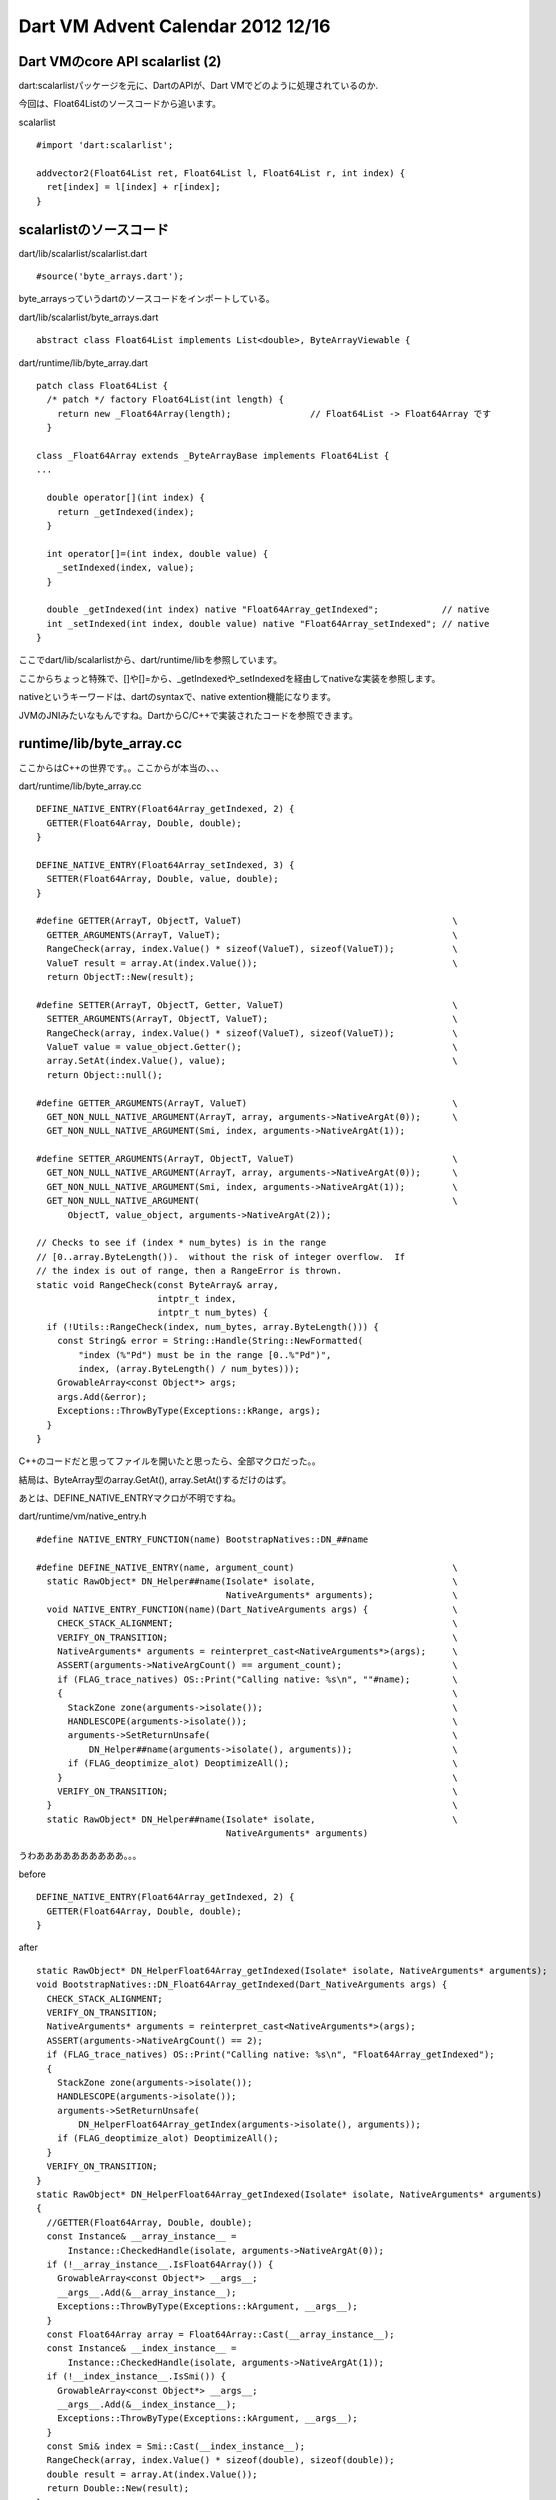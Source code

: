 Dart VM Advent Calendar 2012 12/16
###############################################################################

Dart VMのcore API scalarlist (2)
===============================================================================

dart:scalarlistパッケージを元に、DartのAPIが、Dart VMでどのように処理されているのか.

今回は、Float64Listのソースコードから追います。

scalarlist ::

  #import 'dart:scalarlist';

  addvector2(Float64List ret, Float64List l, Float64List r, int index) {
    ret[index] = l[index] + r[index];
  }

scalarlistのソースコード
===============================================================================

dart/lib/scalarlist/scalarlist.dart ::

  #source('byte_arrays.dart');

byte_arraysっていうdartのソースコードをインポートしている。

dart/lib/scalarlist/byte_arrays.dart ::

  abstract class Float64List implements List<double>, ByteArrayViewable {


dart/runtime/lib/byte_array.dart ::

  patch class Float64List {
    /* patch */ factory Float64List(int length) {
      return new _Float64Array(length);               // Float64List -> Float64Array です
    }

  class _Float64Array extends _ByteArrayBase implements Float64List {
  ...

    double operator[](int index) {
      return _getIndexed(index);
    }

    int operator[]=(int index, double value) {
      _setIndexed(index, value);
    }

    double _getIndexed(int index) native "Float64Array_getIndexed";            // native
    int _setIndexed(int index, double value) native "Float64Array_setIndexed"; // native
  }

ここでdart/lib/scalarlistから、dart/runtime/libを参照しています。

ここからちょっと特殊で、[]や[]=から、_getIndexedや_setIndexedを経由してnativeな実装を参照します。

nativeというキーワードは、dartのsyntaxで、native extention機能になります。

JVMのJNIみたいなもんですね。DartからC/C++で実装されたコードを参照できます。

runtime/lib/byte_array.cc
===============================================================================

ここからはC++の世界です。。ここからが本当の、、、

dart/runtime/lib/byte_array.cc ::

  DEFINE_NATIVE_ENTRY(Float64Array_getIndexed, 2) {
    GETTER(Float64Array, Double, double);
  }

  DEFINE_NATIVE_ENTRY(Float64Array_setIndexed, 3) {
    SETTER(Float64Array, Double, value, double);
  }

  #define GETTER(ArrayT, ObjectT, ValueT)                                        \
    GETTER_ARGUMENTS(ArrayT, ValueT);                                            \
    RangeCheck(array, index.Value() * sizeof(ValueT), sizeof(ValueT));           \
    ValueT result = array.At(index.Value());                                     \
    return ObjectT::New(result);

  #define SETTER(ArrayT, ObjectT, Getter, ValueT)                                \
    SETTER_ARGUMENTS(ArrayT, ObjectT, ValueT);                                   \
    RangeCheck(array, index.Value() * sizeof(ValueT), sizeof(ValueT));           \
    ValueT value = value_object.Getter();                                        \
    array.SetAt(index.Value(), value);                                           \
    return Object::null();

  #define GETTER_ARGUMENTS(ArrayT, ValueT)                                       \
    GET_NON_NULL_NATIVE_ARGUMENT(ArrayT, array, arguments->NativeArgAt(0));      \
    GET_NON_NULL_NATIVE_ARGUMENT(Smi, index, arguments->NativeArgAt(1));

  #define SETTER_ARGUMENTS(ArrayT, ObjectT, ValueT)                              \
    GET_NON_NULL_NATIVE_ARGUMENT(ArrayT, array, arguments->NativeArgAt(0));      \
    GET_NON_NULL_NATIVE_ARGUMENT(Smi, index, arguments->NativeArgAt(1));         \
    GET_NON_NULL_NATIVE_ARGUMENT(                                                \
        ObjectT, value_object, arguments->NativeArgAt(2));

  // Checks to see if (index * num_bytes) is in the range
  // [0..array.ByteLength()).  without the risk of integer overflow.  If
  // the index is out of range, then a RangeError is thrown.
  static void RangeCheck(const ByteArray& array,
                         intptr_t index,
                         intptr_t num_bytes) {
    if (!Utils::RangeCheck(index, num_bytes, array.ByteLength())) {
      const String& error = String::Handle(String::NewFormatted(
          "index (%"Pd") must be in the range [0..%"Pd")",
          index, (array.ByteLength() / num_bytes)));
      GrowableArray<const Object*> args;
      args.Add(&error);
      Exceptions::ThrowByType(Exceptions::kRange, args);
    }
  }

C++のコードだと思ってファイルを開いたと思ったら、全部マクロだった。。

結局は、ByteArray型のarray.GetAt(), array.SetAt()するだけのはず。

あとは、DEFINE_NATIVE_ENTRYマクロが不明ですね。


dart/runtime/vm/native_entry.h ::

  #define NATIVE_ENTRY_FUNCTION(name) BootstrapNatives::DN_##name

  #define DEFINE_NATIVE_ENTRY(name, argument_count)                              \
    static RawObject* DN_Helper##name(Isolate* isolate,                          \
                                      NativeArguments* arguments);               \
    void NATIVE_ENTRY_FUNCTION(name)(Dart_NativeArguments args) {                \
      CHECK_STACK_ALIGNMENT;                                                     \
      VERIFY_ON_TRANSITION;                                                      \
      NativeArguments* arguments = reinterpret_cast<NativeArguments*>(args);     \
      ASSERT(arguments->NativeArgCount() == argument_count);                     \
      if (FLAG_trace_natives) OS::Print("Calling native: %s\n", ""#name);        \
      {                                                                          \
        StackZone zone(arguments->isolate());                                    \
        HANDLESCOPE(arguments->isolate());                                       \
        arguments->SetReturnUnsafe(                                              \
            DN_Helper##name(arguments->isolate(), arguments));                   \
        if (FLAG_deoptimize_alot) DeoptimizeAll();                               \
      }                                                                          \
      VERIFY_ON_TRANSITION;                                                      \
    }                                                                            \
    static RawObject* DN_Helper##name(Isolate* isolate,                          \
                                      NativeArguments* arguments)

うわああああああああああ。。。

before ::

  DEFINE_NATIVE_ENTRY(Float64Array_getIndexed, 2) {
    GETTER(Float64Array, Double, double);
  }

after ::

    static RawObject* DN_HelperFloat64Array_getIndexed(Isolate* isolate, NativeArguments* arguments);
    void BootstrapNatives::DN_Float64Array_getIndexed(Dart_NativeArguments args) {
      CHECK_STACK_ALIGNMENT;
      VERIFY_ON_TRANSITION;
      NativeArguments* arguments = reinterpret_cast<NativeArguments*>(args);
      ASSERT(arguments->NativeArgCount() == 2);
      if (FLAG_trace_natives) OS::Print("Calling native: %s\n", "Float64Array_getIndexed");
      {
        StackZone zone(arguments->isolate());
        HANDLESCOPE(arguments->isolate());
        arguments->SetReturnUnsafe(
            DN_HelperFloat64Array_getIndex(arguments->isolate(), arguments));
        if (FLAG_deoptimize_alot) DeoptimizeAll();
      }
      VERIFY_ON_TRANSITION;
    }
    static RawObject* DN_HelperFloat64Array_getIndexed(Isolate* isolate, NativeArguments* arguments)
    {
      //GETTER(Float64Array, Double, double);
      const Instance& __array_instance__ =
          Instance::CheckedHandle(isolate, arguments->NativeArgAt(0));
      if (!__array_instance__.IsFloat64Array()) {
        GrowableArray<const Object*> __args__;
        __args__.Add(&__array_instance__);
        Exceptions::ThrowByType(Exceptions::kArgument, __args__);
      }
      const Float64Array array = Float64Array::Cast(__array_instance__);
      const Instance& __index_instance__ =
          Instance::CheckedHandle(isolate, arguments->NativeArgAt(1));
      if (!__index_instance__.IsSmi()) {
        GrowableArray<const Object*> __args__;
        __args__.Add(&__index_instance__);
        Exceptions::ThrowByType(Exceptions::kArgument, __args__);
      }
      const Smi& index = Smi::Cast(__index_instance__);
      RangeCheck(array, index.Value() * sizeof(double), sizeof(double));
      double result = array.At(index.Value());
      return Double::New(result);
    }

やばい、、マクロを展開してみたら、Float64Array型のarrayから、Smi型のindexで、要素を取得していた。。

結局どれが呼ばれるのか。
===============================================================================
ポイントになるのは、以下の2メソッドです。。 ::

  static RawObject* DN_HelperFloat64Array_getIndexed(Isolate* isolate, NativeArguments* arguments);
  void BootstrapNatives::DN_Float64Array_getIndexed(Dart_NativeArguments args) {

BootstrapNatives が気になる。

dart/runtime/vm/bootstrap_natives.h ::

  // List of bootstrap native entry points used in the core dart library.
  #define BOOTSTRAP_NATIVE_LIST(V)                                               \
  ...
    V(Float64Array_new, 1)                                                       \
    V(Float64Array_newTransferable, 1)                                           \
    V(Float64Array_getIndexed, 2)                                                \
    V(Float64Array_setIndexed, 3)                                                \
  ...

  class BootstrapNatives : public AllStatic {
    public:
      static Dart_NativeFunction Lookup(Dart_Handle name, int argument_count);

  #define DECLARE_BOOTSTRAP_NATIVE(name, ignored)                                \
    static void DN_##name(Dart_NativeArguments args);

    BOOTSTRAP_NATIVE_LIST(DECLARE_BOOTSTRAP_NATIVE)

  #undef DECLARE_BOOTSTRAP_NATIVE
  };

マクロでstatic DN_XXX(...)という関数を大量に宣言します。

こういうマクロはLLVMやJVMでも登場するので、、コンパイラ業界では一般的なテクニックなのだと思います。


dart/runtime/lib/byte_array.dart ::

    double _getIndexed(int index) native "Float64Array_getIndexed";            // native

上記で呼んでいる、Float64Array_getIndexedは、BootstrapNatives::Lookup()により、
DN_Float64Array_getIndexedが呼ばれるようです。

DN_Float64Array_getIndexedは、DEFINE_NATIVE_ENTRYマクロによって生成されたstatic関数です。

static RawObject* DN_HelperFloat64Array_getIndexed(Isolate* isolate, NativeArguments* arguments)
を経由して、Float64Array.At(intptr_t index)が最終的に呼ばれます。

Float64Arrayクラスは、dart/runtime/vm/object.hで定義されたクラスであり、やっとscalarlistのFloat64Listが、vm/object.hのFloat64Arrayクラスに結びつきました。。

intrinsic
===============================================================================

... と思うじゃないですか。

実装としては上記が用意されていますが、Dart VMのIntrinsic機能により、Float64Array_getIndexedが呼ばれると、

runtime/vm/intrinsicに定義された組み込み関数が呼ばれます。 ::

  V(_Float64Array, [], Float64Array_getIndexed, 476393480)
  V(_Float64Array, []=, Float64Array_setIndexed, 283625119)

runtime/vm/intrinsic_ia32.cc ::

  bool Intrinsifier::Float64Array_getIndexed(Assembler* assembler) {
    Label fall_through;
    TestByteArrayIndex(assembler, &fall_through);
    // After TestByteArrayIndex:
    // * EAX has the base address of the byte array.
    // * EBX has the index into the array.
    // EBX contains the SMI index which is shifted left by 1.
    // This shift means we only multiply the index by 4 not 8 (sizeof double).
    // Load double precision float into XMM7.
    __ movsd(XMM7, FieldAddress(EAX, EBX, TIMES_4,
                                Float64Array::data_offset()));
    // Allocate a double instance.
    const Class& double_class = Class::Handle(
      Isolate::Current()->object_store()->double_class());
    AssemblerMacros::TryAllocate(assembler,
                                 double_class,
                                 &fall_through,
                                 Assembler::kNearJump, EAX);
    // Store XMM7 into double instance.
    __ movsd(FieldAddress(EAX, Double::value_offset()), XMM7);
    __ ret();
    __ Bind(&fall_through);
    return false;
  }

movsdでarray+offset*4で、目的の配列位置の値を取得したのち、Double型のインスタンスを生成して、値をboxingして返しています。

でもこれって、Float64Listのアセンブラの出力結果と一致しませんし、Double型へのBoxingは畳み込まれていたはず。。

IR
===============================================================================
Intrinsicは、JITコンパイル(非最適化)の際に呼ばれるのですが、JITコンパイル(最適化)の際には、別処理になります。。

中間表現上は、 ::

  v6 <- InstanceCall:17([], v3, v4 IC[1: _Float64Array@0x37975bd9 #600]) env={ v1, v2, v3, v4, v0, a0, a1, a2, a3, a4 }

[]シンボルは、LoadIndexedというInstanceCallの分類になるのですが、

FlowGraphOptimizerで、以下のように最適化されます。 ::

  bool FlowGraphOptimizer::TryReplaceWithLoadIndexed(InstanceCallInstr* call) {
    const intptr_t class_id = ReceiverClassId(call);
    switch (class_id) {
      case kArrayCid:
      case kImmutableArrayCid:
      case kGrowableObjectArrayCid:
      case kFloat32ArrayCid:
      case kFloat64ArrayCid:
      case kUint8ArrayCid:
      case kExternalUint8ArrayCid:
        // Acceptable load index classes.
        break;
      default:
        return false;
    }
    Value* array = NULL;
    Value* index = NULL;
    intptr_t array_cid = PrepareIndexedOp(call, class_id, &array, &index);
    Definition* array_op = new LoadIndexedInstr(array, index, array_cid);
    call->ReplaceWith(array_op, current_iterator());
    RemovePushArguments(call);
    return true;
  }

InstanceCall([]が、 LoadIndexedInstrに変換されました。

その後、 ::

  Representation LoadIndexedInstr::representation() const {
    switch (class_id_) {
      case kArrayCid:
      case kImmutableArrayCid:
      case kUint8ArrayCid:
      case kExternalUint8ArrayCid:
        return kTagged;
      case kFloat32ArrayCid :
      case kFloat64ArrayCid :
        return kUnboxedDouble;
      default:
        UNIMPLEMENTED();
        return kTagged;
    }
  }

  void LoadIndexedInstr::EmitNativeCode(FlowGraphCompiler* compiler) {
    Register array = locs()->in(0).reg();
    Location index = locs()->in(1);

    ...
  
    FieldAddress element_address = index.IsRegister() ?
        FlowGraphCompiler::ElementAddressForRegIndex(
            class_id(), array, index.reg()) :
        FlowGraphCompiler::ElementAddressForIntIndex(
            class_id(), array, Smi::Cast(index.constant()).Value());
  
    if (representation() == kUnboxedDouble) {
      XmmRegister result = locs()->out().xmm_reg();
      if (class_id() == kFloat32ArrayCid) {
        // Load single precision float.
        __ movss(result, element_address);
        // Promote to double.
        __ cvtss2sd(result, locs()->out().xmm_reg());
      } else {
        ASSERT(class_id() == kFloat64ArrayCid);
        __ movsd(result, element_address);               <-- ここ
      }
      return;
    }

Represent処理において、Float64ArrayのLoadIndexedInstrはreceiverはUnboxedDouble型であることを設定し、

最終的なEmitNativeCodeにおいて、UnboxedDoubleかつFloat64ArrayCidであるため、movsd命令を出力するのでした。。

出力アセンブラ ::

          ;; v6 <- LoadIndexed:36(v3, v4) {PT: dynamic} {PCid: dynamic}
  0xb304af82    8b54410b               mov edx,[ecx+eax*0x2+0xb]


まとめ
===============================================================================
(1) マクロこわい
(2) 非最適化時にはintrinsicが呼ばれる。
(3) 最適化時には、IRになって特殊化されたEmitterが呼ばれる。
